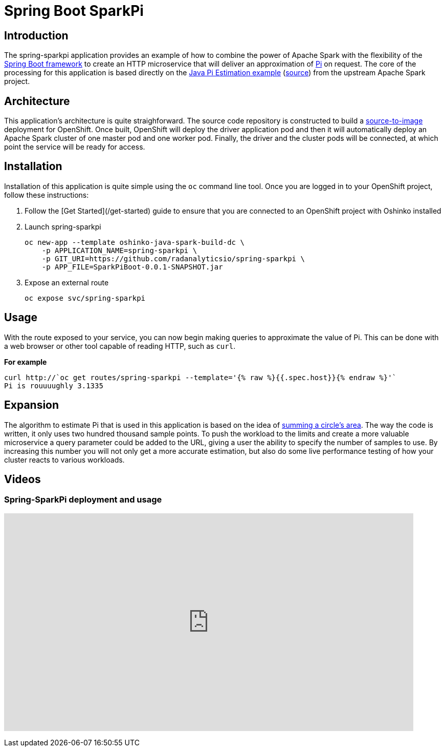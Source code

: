 = Spring Boot SparkPi
:page-link: spring_sparkpi
:page-weight: 100
:page-labels: [Java, S2I]
:page-layout: application
:page-menu_template: menu_tutorial_application.html
:page-menu_items: lightning
:page-description: This source-to-image Java application combines the Apache Spark Pi estimation example with the popular Spring Boot framework. It provides an HTTP microservice which will calculate the value of Pi on demand.
:page-project_links: ["https://github.com/radanalyticsio/spring-sparkpi"]

[[introduction]]
== Introduction

The spring-sparkpi application provides an example of how to combine the
power of Apache Spark with the flexibility of the
https://spring.io/[Spring Boot framework] to create an HTTP microservice
that will deliver an approximation of https://en.wikipedia.org/wiki/Pi[Pi]
on request. The core of the processing for this application is based directly
on the
https://spark.apache.org/examples.html[Java Pi Estimation example]
(https://github.com/apache/spark/blob/master/examples/src/main/java/org/apache/spark/examples/JavaSparkPi.java[source])
from the upstream Apache Spark project.

[[architecture]]
== Architecture

This application's architecture is quite straighforward. The source code
repository is constructed to build a
https://github.com/openshift/source-to-image[source-to-image]
deployment for OpenShift. Once built, OpenShift will deploy the driver
application pod and then it will automatically deploy an Apache Spark cluster
of one master pod and one worker pod. Finally, the driver and the cluster pods
will be connected, at which point the service will be ready for access.

[[installation]]
== Installation

Installation of this application is quite simple using the `oc` command line
tool. Once you are logged in to your OpenShift project, follow these
instructions:


1. Follow the [Get Started](/get-started) guide to ensure that you are
   connected to an OpenShift project with Oshinko installed

2. Launch spring-sparkpi

   oc new-app --template oshinko-java-spark-build-dc \
       -p APPLICATION_NAME=spring-sparkpi \
       -p GIT_URI=https://github.com/radanalyticsio/spring-sparkpi \
       -p APP_FILE=SparkPiBoot-0.0.1-SNAPSHOT.jar

3. Expose an external route

   oc expose svc/spring-sparkpi

[[usage]]
== Usage

With the route exposed to your service, you can now begin making queries to
approximate the value of Pi. This can be done with a web browser or other
tool capable of reading HTTP, such as `curl`.

**For example**

....
curl http://`oc get routes/spring-sparkpi --template='{% raw %}{{.spec.host}}{% endraw %}'`
Pi is rouuuughly 3.1335
....

[[expansion]]
== Expansion

The algorithm to estimate Pi that is used in this application is based on the
idea of
https://en.wikipedia.org/wiki/Approximations_of_%CF%80#Summing_a_circle.27s_area[summing a circle's area].
The way the code is written, it only uses two hundred thousand sample points.
To push the workload to the limits and create a more valuable microservice
a query parameter could be added to the URL, giving a user the ability to
specify the number of samples to use. By increasing this number you will not
only get a more accurate estimation, but also do some live performance
testing of how your cluster reacts to various workloads.

[[videos]]
== Videos

=== Spring-SparkPi deployment and usage

pass:[<iframe src="https://player.vimeo.com/video/213863636?title=0&byline=0&portrait=0" width="800" height="425" frameborder="0" webkitallowfullscreen mozallowfullscreen allowfullscreen></iframe>]
